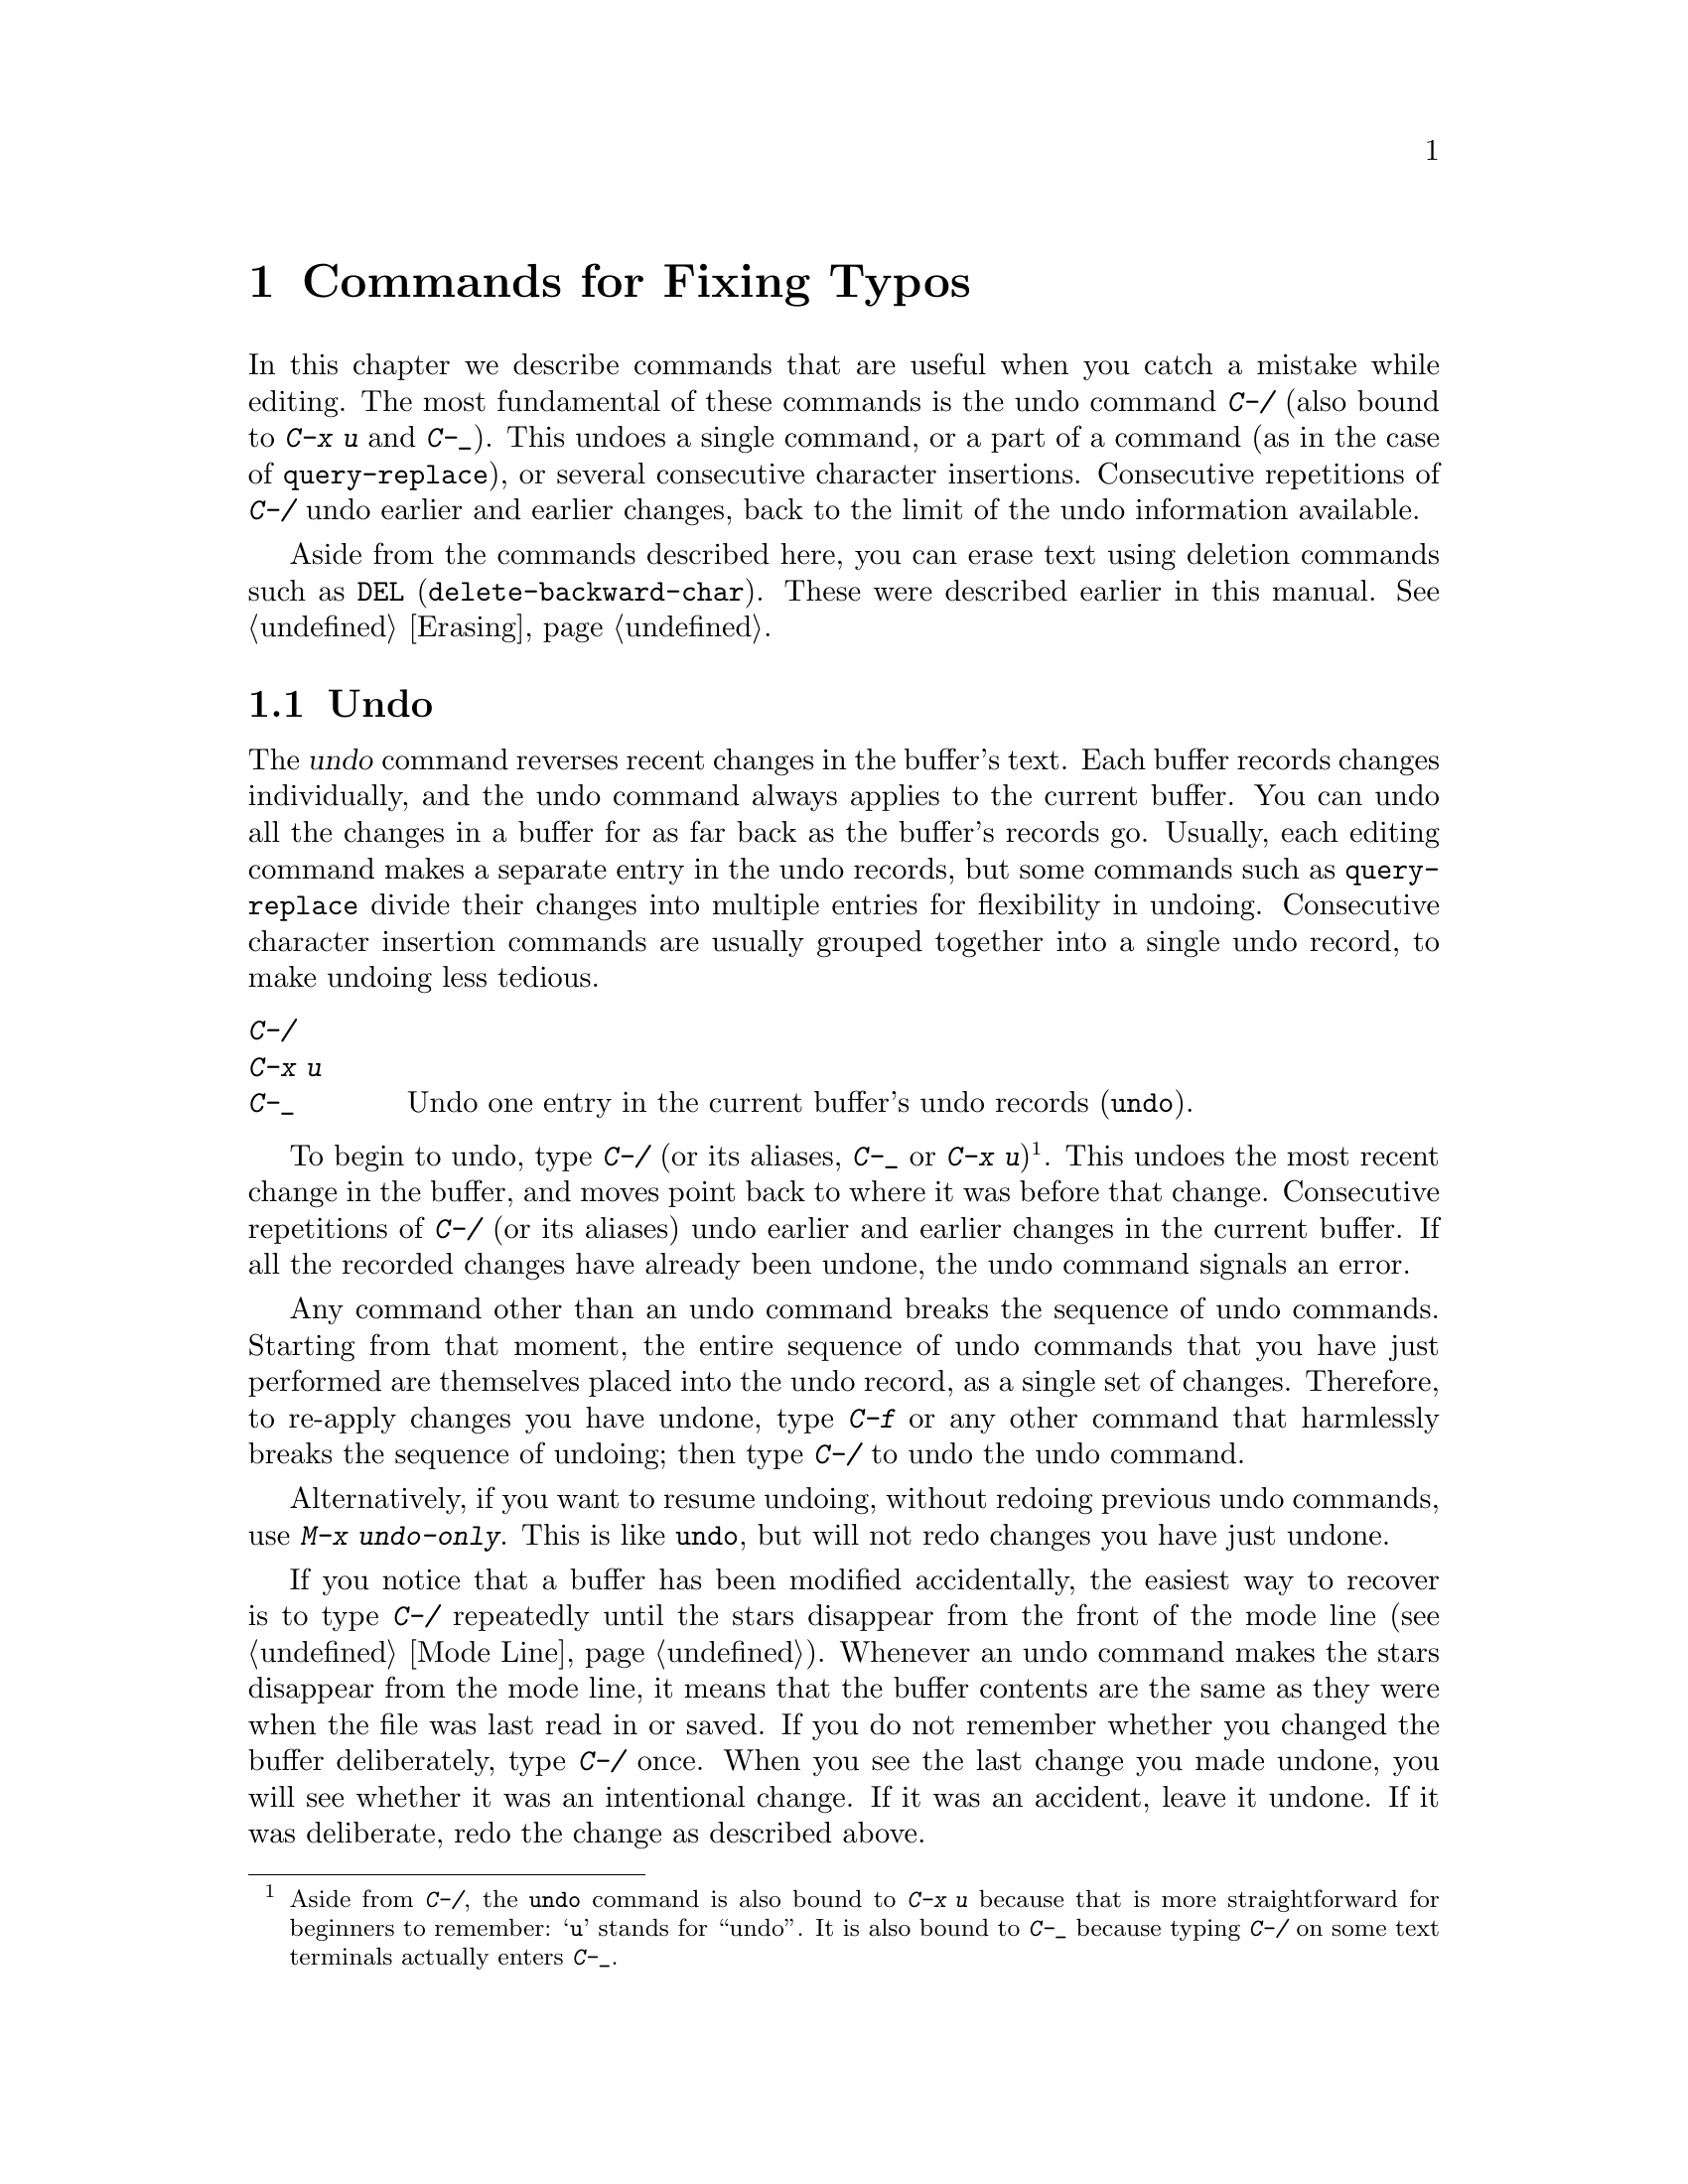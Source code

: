 @c This is part of the Emacs manual.
@c Copyright (C) 1985-1987, 1993-1995, 1997, 2001-2012
@c   Free Software Foundation, Inc.
@c See file emacs.texi for copying conditions.
@node Fixit
@chapter Commands for Fixing Typos
@cindex typos, fixing
@cindex mistakes, correcting

  In this chapter we describe commands that are useful when you catch
a mistake while editing.  The most fundamental of these commands is
the undo command @kbd{C-/} (also bound to @kbd{C-x u} and @kbd{C-_}).
This undoes a single command, or a
part of a command (as in the case of @code{query-replace}), or several
consecutive character insertions.  Consecutive repetitions of
@kbd{C-/} undo earlier and earlier changes, back to the limit of the
undo information available.

  Aside from the commands described here, you can erase text using
deletion commands such as @key{DEL} (@code{delete-backward-char}).
These were described earlier in this manual.  @xref{Erasing}.

@menu
* Undo::        The Undo commands.
* Transpose::   Exchanging two characters, words, lines, lists...
* Fixing Case:: Correcting case of last word entered.
* Spelling::    Apply spelling checker to a word, or a whole file.
@end menu

@node Undo
@section Undo
@cindex undo
@cindex changes, undoing

  The @dfn{undo} command reverses recent changes in the buffer's text.
Each buffer records changes individually, and the undo command always
applies to the current buffer.  You can undo all the changes in a
buffer for as far back as the buffer's records go.  Usually, each editing
command makes a separate entry in the undo records, but some commands
such as @code{query-replace} divide their changes into multiple
entries for flexibility in undoing.  Consecutive character insertion
commands are usually grouped together into a single undo record, to
make undoing less tedious.

@table @kbd
@item C-/
@itemx C-x u
@itemx C-_
Undo one entry in the current buffer's undo records (@code{undo}).
@end table

@kindex C-x u
@kindex C-_
@kindex C-/
@findex undo
  To begin to undo, type @kbd{C-/} (or its aliases, @kbd{C-_} or
@kbd{C-x u})@footnote{Aside from @kbd{C-/}, the @code{undo} command is
also bound to @kbd{C-x u} because that is more straightforward for
beginners to remember: @samp{u} stands for ``undo''.  It is also bound
to @kbd{C-_} because typing @kbd{C-/} on some text terminals actually
enters @kbd{C-_}.}.  This undoes the most recent change in the buffer,
and moves point back to where it was before that change.
  Consecutive repetitions of @kbd{C-/} (or its aliases) undo earlier
and earlier changes in the current buffer.  If all the recorded
changes have already been undone, the undo command signals an error.

@cindex redo
@findex undo-only
  Any command other than an undo command breaks the sequence of undo
commands.  Starting from that moment, the entire sequence of undo
commands that you have just performed are themselves placed into the
undo record, as a single set of changes.  Therefore, to re-apply
changes you have undone, type @kbd{C-f} or any other command that
harmlessly breaks the sequence of undoing; then type @kbd{C-/} to undo
the undo command.

  Alternatively, if you want to resume undoing, without redoing
previous undo commands, use @kbd{M-x undo-only}.  This is like
@code{undo}, but will not redo changes you have just undone.

  If you notice that a buffer has been modified accidentally, the
easiest way to recover is to type @kbd{C-/} repeatedly until the stars
disappear from the front of the mode line (@pxref{Mode Line}).
Whenever an undo command makes the stars disappear from the mode line,
it means that the buffer contents are the same as they were when the
file was last read in or saved.  If you do not remember whether you
changed the buffer deliberately, type @kbd{C-/} once.  When you see
the last change you made undone, you will see whether it was an
intentional change.  If it was an accident, leave it undone.  If it
was deliberate, redo the change as described above.

@cindex selective undo
@kindex C-u C-/
  When there is an active region, any use of @code{undo} performs
@dfn{selective undo}: it undoes the most recent change within the
region, instead of the entire buffer.  However, when Transient Mark
mode is off (@pxref{Disabled Transient Mark}), @kbd{C-/} always
operates on the entire buffer, ignoring the region.  In this case, you
can perform selective undo by supplying a prefix argument to the
@code{undo} command: @kbd{C-u C-/}.  To undo further changes in the
same region, repeat the @code{undo} command (no prefix argument is
needed).

  Some specialized buffers do not make undo records.  Buffers whose
names start with spaces never do; these buffers are used internally by
Emacs to hold text that users don't normally look at or edit.

@vindex undo-limit
@vindex undo-strong-limit
@vindex undo-outer-limit
@cindex undo limit
  When the undo information for a buffer becomes too large, Emacs discards
the oldest records from time to time (during @dfn{garbage
collection}).  You can specify how much undo information to keep by
setting the variables @code{undo-limit}, @code{undo-strong-limit}, and
@code{undo-outer-limit}.  Their values are expressed in bytes.

  The variable @code{undo-limit} sets a soft limit: Emacs keeps undo
data for enough commands to reach this size, and perhaps exceed it,
but does not keep data for any earlier commands beyond that.  Its
default value is 80000.  The variable @code{undo-strong-limit} sets a
stricter limit: any previous command (though not the most recent one)
that pushes the size past this amount is forgotten.  The default value
of @code{undo-strong-limit} is 120000.

  Regardless of the values of those variables, the most recent change
is never discarded unless it gets bigger than @code{undo-outer-limit}
(normally 12,000,000).  At that point, Emacs discards the undo data and
warns you about it.  This is the only situation in which you cannot
undo the last command.  If this happens, you can increase the value of
@code{undo-outer-limit} to make it even less likely to happen in the
future.  But if you didn't expect the command to create such large
undo data, then it is probably a bug and you should report it.
@xref{Bugs,, Reporting Bugs}.

@node Transpose
@section Transposing Text

@table @kbd
@item C-t
Transpose two characters (@code{transpose-chars}).
@item M-t
Transpose two words (@code{transpose-words}).
@item C-M-t
Transpose two balanced expressions (@code{transpose-sexps}).
@item C-x C-t
Transpose two lines (@code{transpose-lines}).
@end table

@kindex C-t
@findex transpose-chars
  The common error of transposing two characters can be fixed, when they
are adjacent, with the @kbd{C-t} command (@code{transpose-chars}).  Normally,
@kbd{C-t} transposes the two characters on either side of point.  When
given at the end of a line, rather than transposing the last character of
the line with the newline, which would be useless, @kbd{C-t} transposes the
last two characters on the line.  So, if you catch your transposition error
right away, you can fix it with just a @kbd{C-t}.  If you don't catch it so
fast, you must move the cursor back between the two transposed
characters before you type @kbd{C-t}.  If you transposed a space with
the last character of the word before it, the word motion commands are
a good way of getting there.  Otherwise, a reverse search (@kbd{C-r})
is often the best way.  @xref{Search}.

@kindex C-x C-t
@findex transpose-lines
@kindex M-t
@findex transpose-words
@c Don't index C-M-t and transpose-sexps here, they are indexed in
@c programs.texi, in the "List Commands" node.
@c @kindex C-M-t
@c @findex transpose-sexps
  @kbd{M-t} transposes the word before point with the word after point
(@code{transpose-words}).  It moves point forward over a word,
dragging the word preceding or containing point forward as well.  The
punctuation characters between the words do not move.  For example,
@w{@samp{FOO, BAR}} transposes into @w{@samp{BAR, FOO}} rather than
@samp{@w{BAR FOO,}}.

  @kbd{C-M-t} (@code{transpose-sexps}) is a similar command for
transposing two expressions (@pxref{Expressions}), and @kbd{C-x C-t}
(@code{transpose-lines}) exchanges lines.  They work like @kbd{M-t}
except as regards what units of text they transpose.

  A numeric argument to a transpose command serves as a repeat count: it
tells the transpose command to move the character (word, expression, line)
before or containing point across several other characters (words,
expressions, lines).  For example, @kbd{C-u 3 C-t} moves the character before
point forward across three other characters.  It would change
@samp{f@point{}oobar} into @samp{oobf@point{}ar}.  This is equivalent to
repeating @kbd{C-t} three times.  @kbd{C-u - 4 M-t} moves the word
before point backward across four words.  @kbd{C-u - C-M-t} would cancel
the effect of plain @kbd{C-M-t}.@refill

  A numeric argument of zero is assigned a special meaning (because
otherwise a command with a repeat count of zero would do nothing): to
transpose the character (word, expression, line) ending after point
with the one ending after the mark.

@node Fixing Case
@section Case Conversion

@table @kbd
@item M-- M-l
Convert last word to lower case.  Note @kbd{Meta--} is Meta-minus.
@item M-- M-u
Convert last word to all upper case.
@item M-- M-c
Convert last word to lower case with capital initial.
@end table

@kindex M-@t{-} M-l
@kindex M-@t{-} M-u
@kindex M-@t{-} M-c
  A very common error is to type words in the wrong case.  Because of this,
the word case-conversion commands @kbd{M-l}, @kbd{M-u} and @kbd{M-c} have a
special feature when used with a negative argument: they do not move the
cursor.  As soon as you see you have mistyped the last word, you can simply
case-convert it and go on typing.  @xref{Case}.@refill

@node Spelling
@section Checking and Correcting Spelling
@cindex spelling, checking and correcting
@cindex checking spelling
@cindex correcting spelling

  This section describes the commands to check the spelling of a
single word or of a portion of a buffer.  These commands only work if
the spelling checker program Aspell, Ispell or Hunspell is installed.
These programs are not part of Emacs, but one of them is usually
installed in GNU/Linux and other free operating systems.
@ifnottex
@xref{Top, Aspell,, aspell, The Aspell Manual}.
@end ifnottex

@table @kbd
@item M-$
Check and correct spelling of the word at point (@code{ispell-word}).
If the region is active, do it for all words in the region instead.
@item M-x ispell
Check and correct spelling of all words in the buffer.  If the region
is active, do it for all words in the region instead.
@item M-x ispell-buffer
Check and correct spelling in the buffer.
@item M-x ispell-region
Check and correct spelling in the region.
@item M-x ispell-message
Check and correct spelling in a draft mail message, excluding cited
material.
@item M-x ispell-change-dictionary @key{RET} @var{dict} @key{RET}
Restart the Aspell/Ispell/Hunspell process, using @var{dict} as the dictionary.
@item M-x ispell-kill-ispell
Kill the Aspell/Ispell/Hunspell subprocess.
@item M-@key{TAB}
@itemx @key{ESC} @key{TAB}
Complete the word before point based on the spelling dictionary
(@code{ispell-complete-word}).
@item M-x flyspell-mode
Enable Flyspell mode, which highlights all misspelled words.
@item M-x flyspell-prog-mode
Enable Flyspell mode for comments and strings only.
@end table

@kindex M-$
@findex ispell-word
  To check the spelling of the word around or before point, and
optionally correct it as well, type @kbd{M-$} (@code{ispell-word}).
If a region is active, @kbd{M-$} checks the spelling of all words
within the region.  @xref{Mark}.  (When Transient Mark mode is off,
@kbd{M-$} always acts on the word around or before point, ignoring the
region; @pxref{Disabled Transient Mark}.)

@findex ispell
@findex ispell-buffer
@findex ispell-region
@cindex spell-checking the active region
  Similarly, the command @kbd{M-x ispell} performs spell-checking in
the region if one is active, or in the entire buffer otherwise.  The
commands @kbd{M-x ispell-buffer} and @kbd{M-x ispell-region}
explicitly perform spell-checking on the entire buffer or the region
respectively.  To check spelling in an email message you are writing,
use @kbd{M-x ispell-message}; that command checks the whole buffer,
except for material that is indented or appears to be cited from other
messages.  @xref{Sending Mail}.

  When one of these commands encounters what appears to be an
incorrect word, it asks you what to do.  It usually displays a list of
numbered ``near-misses''---words that are close to the incorrect word.
Then you must type a single-character response.  Here are the valid
responses:

@table @kbd
@item @var{digit}
Replace the word, just this time, with one of the displayed
near-misses.  Each near-miss is listed with a digit; type that digit
to select it.

@item @key{SPC}
Skip this word---continue to consider it incorrect, but don't change it
here.

@item r @var{new} @key{RET}
Replace the word, just this time, with @var{new}.  (The replacement
string will be rescanned for more spelling errors.)

@item R @var{new} @key{RET}
Replace the word with @var{new}, and do a @code{query-replace} so you
can replace it elsewhere in the buffer if you wish.  (The replacements
will be rescanned for more spelling errors.)

@item a
Accept the incorrect word---treat it as correct, but only in this
editing session.

@item A
Accept the incorrect word---treat it as correct, but only in this
editing session and for this buffer.

@item i
Insert this word in your private dictionary file so that Aspell or Ispell
or Hunspell will consider it correct from now on, even in future sessions.

@item m
Like @kbd{i}, but you can also specify dictionary completion
information.

@item u
Insert the lower-case version of this word in your private dic@-tion@-ary
file.

@item l @var{word} @key{RET}
Look in the dictionary for words that match @var{word}.  These words
become the new list of ``near-misses''; you can select one of them as
the replacement by typing a digit.  You can use @samp{*} in @var{word} as a
wildcard.

@item C-g
@itemx X
Quit interactive spell checking, leaving point at the word that was
being checked.  You can restart checking again afterward with @kbd{C-u
M-$}.

@item x
Quit interactive spell checking and move point back to where it was
when you started spell checking.

@item q
Quit interactive spell checking and kill the spell-checker subprocess.

@item ?
Show the list of options.
@end table

@findex ispell-complete-word
  In Text mode and related modes, @kbd{M-@key{TAB}}
(@code{ispell-complete-word}) performs in-buffer completion based on
spelling correction.  Insert the beginning of a word, and then type
@kbd{M-@key{TAB}}; this shows a list of completions.  (If your
window manager intercepts @kbd{M-@key{TAB}}, type @kbd{@key{ESC}
@key{TAB}} or @kbd{C-M-i}.)  Each completion is listed with a digit or
character; type that digit or character to choose it.

@cindex @code{ispell} program
@findex ispell-kill-ispell
  Once started, the Aspell or Ispell or Hunspell subprocess continues
to run, waiting for something to do, so that subsequent spell checking
commands complete more quickly.  If you want to get rid of the
process, use @kbd{M-x ispell-kill-ispell}.  This is not usually
necessary, since the process uses no processor time except when you do
spelling correction.

@vindex ispell-dictionary
@vindex ispell-local-dictionary
@vindex ispell-personal-dictionary
@findex ispell-change-dictionary
  Ispell, Aspell and Hunspell look up spelling in two dictionaries:
the standard dictionary and your personal dictionary.  The standard
dictionary is specified by the variable @code{ispell-local-dictionary}
or, if that is @code{nil}, by the variable @code{ispell-dictionary}.
If both are @code{nil}, the spelling program's default dictionary is
used.  The command @kbd{M-x ispell-change-dictionary} sets the
standard dictionary for the buffer and then restarts the subprocess,
so that it will use a different standard dictionary.  Your personal
dictionary is specified by the variable
@code{ispell-personal-dictionary}.  If that is @code{nil}, the
spelling program looks for a personal dictionary in a default
location.

@vindex ispell-complete-word-dict
  A separate dictionary is used for word completion.  The variable
@code{ispell-complete-word-dict} specifies the file name of this
dictionary.  The completion dictionary must be different because it
cannot use root and affix information.  For some languages, there
is a spell checking dictionary but no word completion dictionary.

@cindex Flyspell mode
@cindex mode, Flyspell
@findex flyspell-mode
  Flyspell mode is a minor mode that performs automatic spell checking
as you type.  When it finds a word that it does not recognize, it
highlights that word.  Type @kbd{M-x flyspell-mode} to toggle Flyspell
mode in the current buffer.  To enable Flyspell mode in all text mode
buffers, add @code{flyspell-mode} to @code{text-mode-hook}.
@xref{Hooks}.

  When Flyspell mode highlights a word as misspelled, you can click on
it with @kbd{Mouse-2} to display a menu of possible corrections and
actions.  You can also correct the word by editing it manually in any
way you like.

@findex flyspell-prog-mode
  Flyspell Prog mode works just like ordinary Flyspell mode, except
that it only checks words in comments and string constants.  This
feature is useful for editing programs.  Type @kbd{M-x
flyspell-prog-mode} to enable or disable this mode in the current
buffer.  To enable this mode in all programming mode buffers, add
@code{flyspell-prog-mode} to @code{prog-mode-hook} (@pxref{Hooks}).
